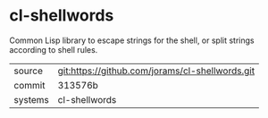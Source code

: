 * cl-shellwords

Common Lisp library to escape strings for the shell, or split strings according to shell rules.

|---------+-------------------------------------------|
| source  | git:https://github.com/jorams/cl-shellwords.git   |
| commit  | 313576b  |
| systems | cl-shellwords |
|---------+-------------------------------------------|

